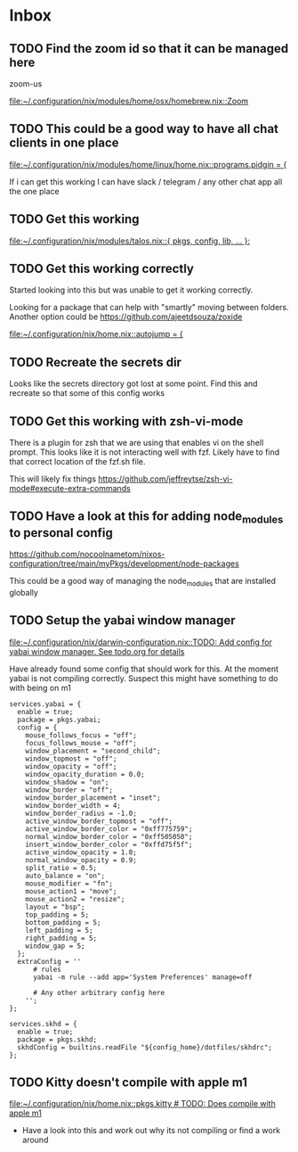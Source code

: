 * Inbox
** TODO Find the zoom id so that it can be managed here

zoom-us

[[file:~/.configuration/nix/modules/home/osx/homebrew.nix::Zoom]]
** TODO This could be a good way to have all chat clients in one place

[[file:~/.configuration/nix/modules/home/linux/home.nix::programs.pidgin = {]]

If i can get this working I can have slack / telegram / any other chat app all the one place
** TODO Get this working

[[file:~/.configuration/nix/modules/talos.nix::{ pkgs, config, lib, ... }:]]
** TODO Get this working correctly

Started looking into this but was unable to get it working correctly.

Looking for a package that can help with "smartly" moving between folders. Another option could be https://github.com/ajeetdsouza/zoxide

[[file:~/.configuration/nix/home.nix::autojump = {]]
** TODO Recreate the secrets dir

Looks like the secrets directory got lost at some point. Find this and recreate so that some of this config works

** TODO Get this working with zsh-vi-mode

There is a plugin for zsh that we are using that enables vi on the shell prompt. This looks like it is not interacting well with fzf. Likely have to find that correct location of the fzf.sh file.

This will likely fix things
https://github.com/jeffreytse/zsh-vi-mode#execute-extra-commands

** TODO Have a look at this for adding node_modules to personal config
https://github.com/nocoolnametom/nixos-configuration/tree/main/myPkgs/development/node-packages

This could be a good way of managing the node_modules that are installed globally

** TODO Setup the yabai window manager

[[file:~/.configuration/nix/darwin-configuration.nix::TODO: Add config for yabai window manager. See todo.org for details]]

Have already found some config that should work for this. At the moment yabai is not compiling correctly. Suspect this might have something to do with being on m1

#+BEGIN_SRC
services.yabai = {
  enable = true;
  package = pkgs.yabai;
  config = {
    mouse_follows_focus = "off";
    focus_follows_mouse = "off";
    window_placement = "second_child";
    window_topmost = "off";
    window_opacity = "off";
    window_opacity_duration = 0.0;
    window_shadow = "on";
    window_border = "off";
    window_border_placement = "inset";
    window_border_width = 4;
    window_border_radius = -1.0;
    active_window_border_topmost = "off";
    active_window_border_color = "0xff775759";
    normal_window_border_color = "0xff505050";
    insert_window_border_color = "0xffd75f5f";
    active_window_opacity = 1.0;
    normal_window_opacity = 0.9;
    split_ratio = 0.5;
    auto_balance = "on";
    mouse_modifier = "fn";
    mouse_action1 = "move";
    mouse_action2 = "resize";
    layout = "bsp";
    top_padding = 5;
    bottom_padding = 5;
    left_padding = 5;
    right_padding = 5;
    window_gap = 5;
  };
  extraConfig = ''
      # rules
      yabai -m rule --add app='System Preferences' manage=off

      # Any other arbitrary config here
    '';
};

services.skhd = {
  enable = true;
  package = pkgs.skhd;
  skhdConfig = builtins.readFile "${config_home}/dotfiles/skhdrc";
};
#+END_SRC
** TODO Kitty doesn't compile with apple m1

[[file:~/.configuration/nix/home.nix::pkgs.kitty # TODO: Does compile with apple m1]]

- Have a look into this and work out why its not compiling or find a work around
